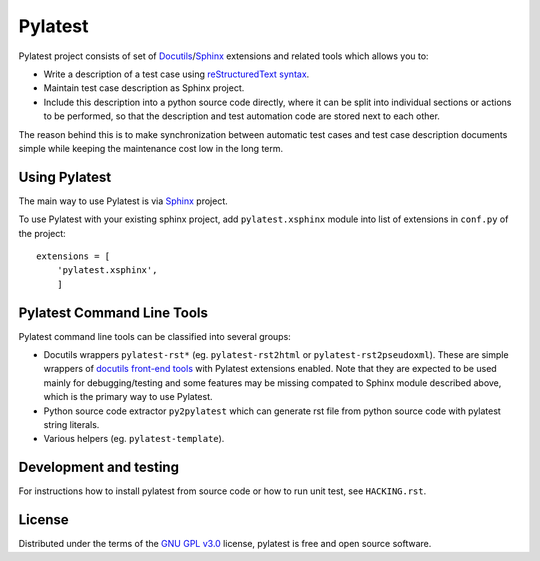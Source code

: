 Pylatest
========

Pylatest project consists of set of Docutils_/Sphinx_ extensions and related
tools which allows you to:

* Write a description of a test case using `reStructuredText syntax`_.
* Maintain test case description as Sphinx project.
* Include this description into a python source code directly, where it can
  be split into individual sections or actions to be performed, so that the
  description and test automation code are stored next to each other.

The reason behind this is to make synchronization between automatic test cases
and test case description documents simple while keeping the maintenance cost
low in the long term.

Using Pylatest
--------------

The main way to use Pylatest is via Sphinx_ project.

To use Pylatest with your existing sphinx project, add ``pylatest.xsphinx``
module into list of extensions in ``conf.py`` of the project::

    extensions = [
        'pylatest.xsphinx',
        ]

Pylatest Command Line Tools
---------------------------

Pylatest command line tools can be classified into several groups:

* Docutils wrappers ``pylatest-rst*`` (eg. ``pylatest-rst2html`` or
  ``pylatest-rst2pseudoxml``). These are simple wrappers of `docutils front-end
  tools`_ with Pylatest extensions enabled. Note that they are expected
  to be used mainly for debugging/testing and some features may be missing
  compated to Sphinx module described above, which is the primary way to use
  Pylatest.
* Python source code extractor ``py2pylatest`` which can generate rst file
  from python source code with pylatest string literals.
* Various helpers (eg. ``pylatest-template``).

Development and testing
-----------------------

For instructions how to install pylatest from source code or how to run unit
test, see ``HACKING.rst``.

License
-------

Distributed under the terms of the `GNU GPL v3.0`_ license,
pylatest is free and open source software.


.. _`GNU GPL v3.0`: http://www.gnu.org/licenses/gpl-3.0.txt
.. _Docutils: http://docutils.sourceforge.net/
.. _Sphinx: http://www.sphinx-doc.org/en/stable/index.html
.. _`reStructuredText syntax`: http://www.sphinx-doc.org/en/stable/rest.html
.. _`docutils front-end tools`: http://docutils.sourceforge.net/docs/user/tools.html
